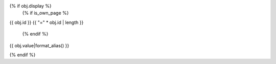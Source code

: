 {% if obj.display %}
   {% if is_own_page %}
{{ obj.id }}
{{ "=" * obj.id | length }}

   {% endif %}
.. py:class:: {% if is_own_page %}{{ obj.id }}{% else %}{{ obj.name }}{% endif %}


   {% if obj.docstring %}
   {{ obj.docstring|indent(3) }}
   {% endif %}

   :TYPE ALIAS:
{{ obj.value|format_alias() }}

{% endif %}


